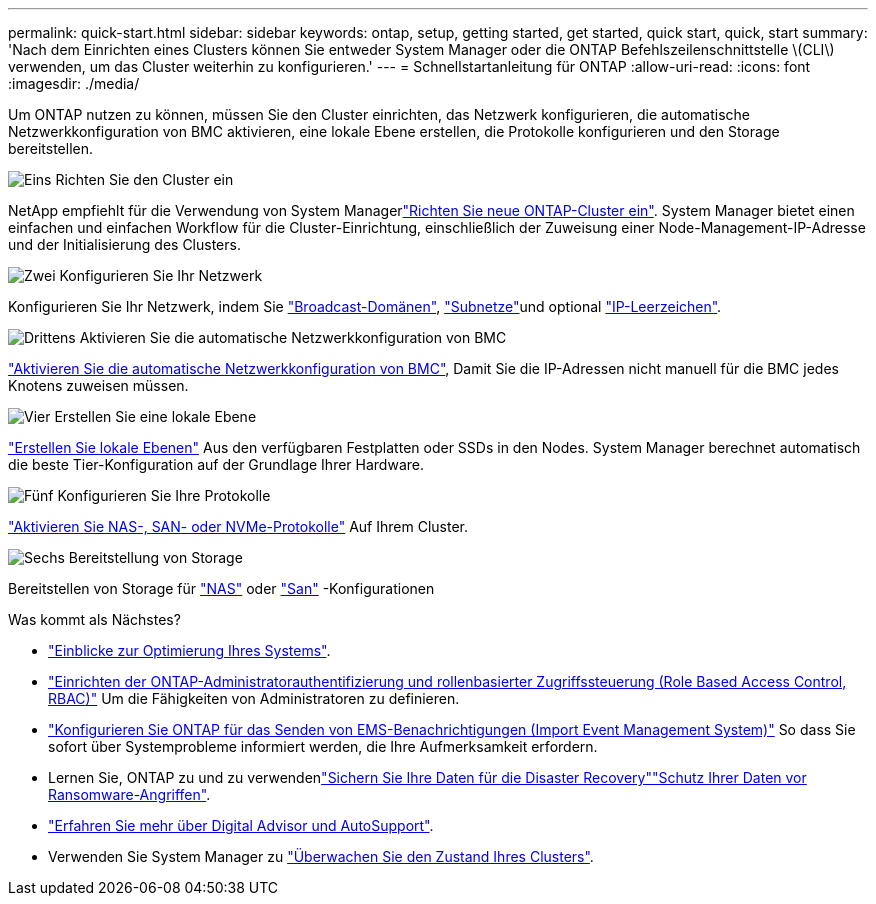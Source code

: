---
permalink: quick-start.html 
sidebar: sidebar 
keywords: ontap, setup, getting started, get started, quick start, quick, start 
summary: 'Nach dem Einrichten eines Clusters können Sie entweder System Manager oder die ONTAP Befehlszeilenschnittstelle \(CLI\) verwenden, um das Cluster weiterhin zu konfigurieren.' 
---
= Schnellstartanleitung für ONTAP
:allow-uri-read: 
:icons: font
:imagesdir: ./media/


[role="lead"]
Um ONTAP nutzen zu können, müssen Sie den Cluster einrichten, das Netzwerk konfigurieren, die automatische Netzwerkkonfiguration von BMC aktivieren, eine lokale Ebene erstellen, die Protokolle konfigurieren und den Storage bereitstellen.

.image:https://raw.githubusercontent.com/NetAppDocs/common/main/media/number-1.png["Eins"] Richten Sie den Cluster ein
[role="quick-margin-para"]
NetApp empfiehlt für die Verwendung von System Managerlink:software_setup/setup-cluster.html["Richten Sie neue ONTAP-Cluster ein"]. System Manager bietet einen einfachen und einfachen Workflow für die Cluster-Einrichtung, einschließlich der Zuweisung einer Node-Management-IP-Adresse und der Initialisierung des Clusters.

.image:https://raw.githubusercontent.com/NetAppDocs/common/main/media/number-2.png["Zwei"] Konfigurieren Sie Ihr Netzwerk
[role="quick-margin-para"]
Konfigurieren Sie Ihr Netzwerk, indem Sie link:networking/add_broadcast_domain.html["Broadcast-Domänen"], link:networking/create_a_subnet.html["Subnetze"]und optional link:networking/create_ipspaces.html["IP-Leerzeichen"].

.image:https://raw.githubusercontent.com/NetAppDocs/common/main/media/number-3.png["Drittens"] Aktivieren Sie die automatische Netzwerkkonfiguration von BMC
[role="quick-margin-para"]
link:system-admin/enable-sp-bmc-automatic-network-config-task.html["Aktivieren Sie die automatische Netzwerkkonfiguration von BMC"], Damit Sie die IP-Adressen nicht manuell für die BMC jedes Knotens zuweisen müssen.

.image:https://raw.githubusercontent.com/NetAppDocs/common/main/media/number-4.png["Vier"] Erstellen Sie eine lokale Ebene
[role="quick-margin-para"]
link:disks-aggregates/create-aggregates-auto-provision-task.html["Erstellen Sie lokale Ebenen"] Aus den verfügbaren Festplatten oder SSDs in den Nodes. System Manager berechnet automatisch die beste Tier-Konfiguration auf der Grundlage Ihrer Hardware.

.image:https://raw.githubusercontent.com/NetAppDocs/common/main/media/number-5.png["Fünf"] Konfigurieren Sie Ihre Protokolle
[role="quick-margin-para"]
link:software_setup/configure-protocols.html["Aktivieren Sie NAS-, SAN- oder NVMe-Protokolle"] Auf Ihrem Cluster.

.image:https://raw.githubusercontent.com/NetAppDocs/common/main/media/number-6.png["Sechs"] Bereitstellung von Storage
[role="quick-margin-para"]
Bereitstellen von Storage für link:concept_nas_provision_overview.html["NAS"] oder link:san-admin/provision-storage.html["San"] -Konfigurationen

.Was kommt als Nächstes?
* link:insights-system-optimization-task.html["Einblicke zur Optimierung Ihres Systems"].
* link:authentication/index.html["Einrichten der ONTAP-Administratorauthentifizierung und rollenbasierter Zugriffssteuerung (Role Based Access Control, RBAC)"] Um die Fähigkeiten von Administratoren zu definieren.
* link:error-messages//configure-ems-notifications-sm-task.html["Konfigurieren Sie ONTAP für das Senden von EMS-Benachrichtigungen (Import Event Management System)"] So dass Sie sofort über Systemprobleme informiert werden, die Ihre Aufmerksamkeit erfordern.
* Lernen Sie, ONTAP zu  und zu verwendenlink:peering/index.html["Sichern Sie Ihre Daten für die Disaster Recovery"]link:ransomware-solutions/ransomware-overview.html["Schutz Ihrer Daten vor Ransomware-Angriffen"].
* link:system-admin/autosupport-active-iq-digital-advisor-concept.html["Erfahren Sie mehr über Digital Advisor und AutoSupport"].
* Verwenden Sie System Manager zu link:task_cp_dashboard_tour.html["Überwachen Sie den Zustand Ihres Clusters"].

